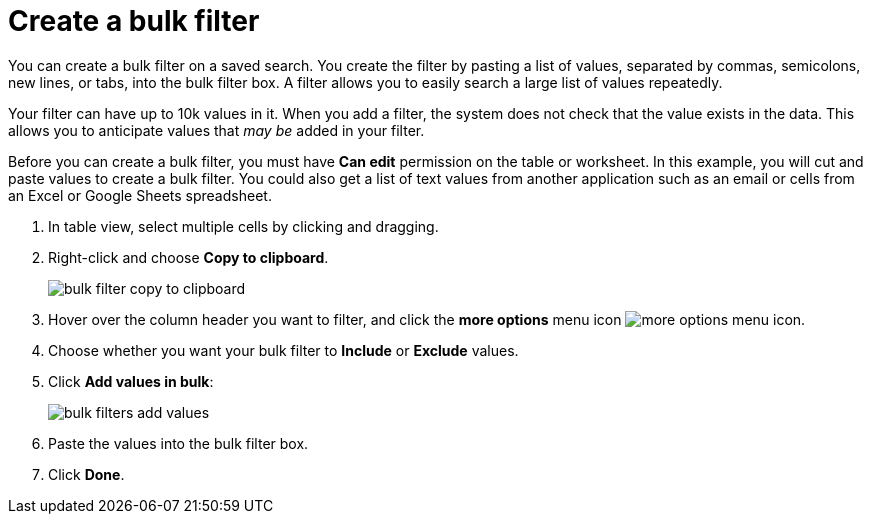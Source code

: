 = Create a bulk filter
:last_updated: 11/20/2020
:experimental:
:linkattrs:
:page-aliases: /complex-search/create-bulk-filter.adoc

You can create a bulk filter on a saved search.
You create the filter by pasting a list of values, separated by commas, semicolons, new lines, or tabs, into the bulk filter box.
A filter allows you to easily search a large list of values repeatedly.

Your filter can have up to 10k values in it.
When you add a filter, the system does not check that the value exists in the data.
This allows you to anticipate values that _may be_ added in your filter.

Before you can create a bulk filter, you must have *Can edit* permission on the table or worksheet.
In this example, you will cut and paste values to create a bulk filter.
You could also get a list of text values from another application such as an email or cells from an Excel or Google Sheets spreadsheet.

. In table view, select multiple cells by clicking and dragging.
. Right-click and choose *Copy to clipboard*.
+
image::bulk-filter-copy-to-clipboard.png[]

. Hover over the column header you want to filter, and click the *more options* menu icon image:icon-ellipses.png[more options menu icon].
. Choose whether you want your bulk filter to *Include* or *Exclude* values.
. Click *Add values in bulk*:
+
image::bulk-filters-add-values.png[]

. Paste the values into the bulk filter box.
. Click *Done*.
